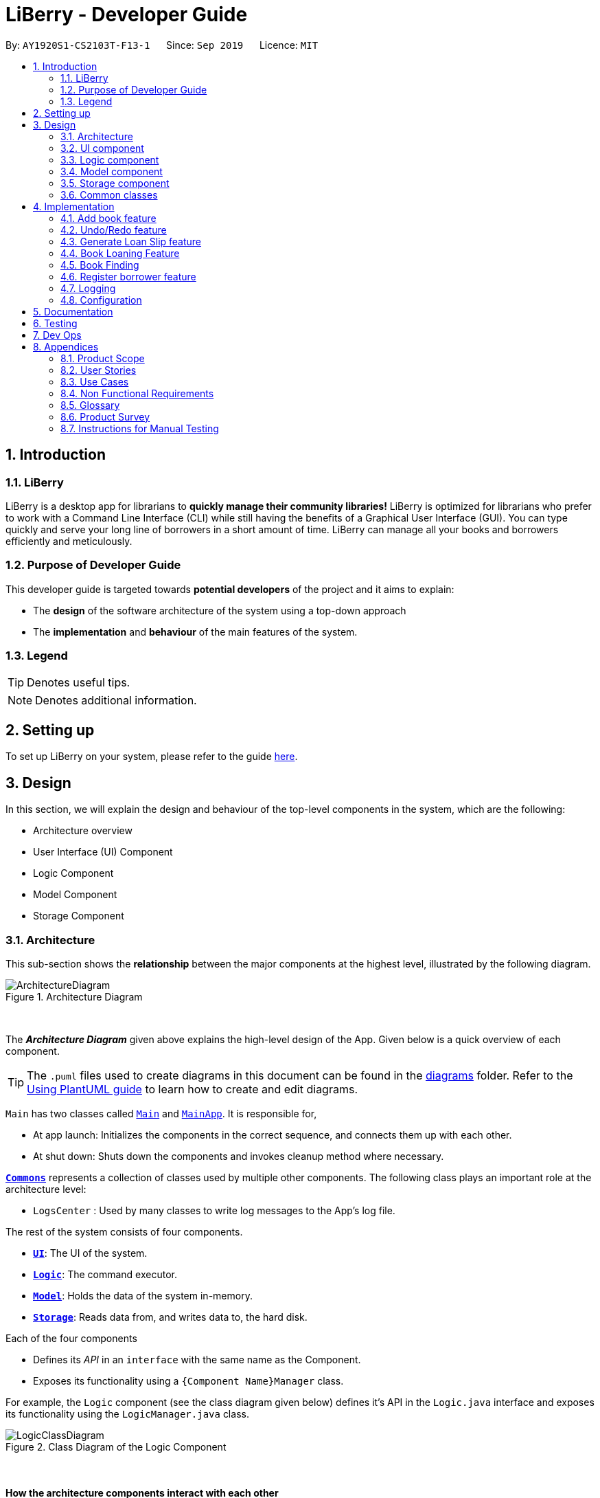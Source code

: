 = LiBerry - Developer Guide
:site-section: DeveloperGuide
:toc:
:toc-title:
:toc-placement: preamble
:sectnums:
:imagesDir: images
:stylesDir: stylesheets
:xrefstyle: full
ifdef::env-github[]
:tip-caption: :bulb:
:note-caption: :information_source:
:warning-caption: :warning:
endif::[]
:repoURL: https://github.com/AY1920S1-CS2103T-F13-1/main/tree/master

By: `AY1920S1-CS2103T-F13-1`      Since: `Sep 2019`      Licence: `MIT`

== Introduction

=== LiBerry
LiBerry is a desktop app for librarians to *quickly manage their community libraries!*
LiBerry is optimized for librarians who prefer to work with a Command Line Interface (CLI) while still having the
benefits of a Graphical User Interface (GUI).
You can type quickly and serve your long line of borrowers in a short amount of time.
LiBerry can manage all your books and borrowers efficiently and meticulously.

=== Purpose of Developer Guide
This developer guide is targeted towards *potential developers* of the project and it aims to explain:

* The *design* of the software architecture of the system using a top-down approach
* The *implementation* and *behaviour* of the main features of the system.

=== Legend

[TIP]
Denotes useful tips.

NOTE: Denotes additional information.

== Setting up

To set up LiBerry on your system, please refer to the guide <<SettingUp#, here>>.

== Design
In this section, we will explain the design and behaviour of the top-level components in the system, which are the following:

* Architecture overview
* User Interface (UI) Component
* Logic Component
* Model Component
* Storage Component

[[Design-Architecture]]
=== Architecture
This sub-section shows the *relationship* between the major components at the highest level, illustrated by the following diagram.

.Architecture Diagram
image::ArchitectureDiagram.png[align=center]

{nbsp} +

The *_Architecture Diagram_* given above explains the high-level design of the App. Given below is a quick overview of each component.

[TIP]
The `.puml` files used to create diagrams in this document can be found in the link:{repoURL}/docs/diagrams/[diagrams] folder.
Refer to the <<UsingPlantUml#, Using PlantUML guide>> to learn how to create and edit diagrams.

`Main` has two classes called link:{repoURL}/src/main/java/seedu/address/Main.java[`Main`] and link:{repoURL}/src/main/java/seedu/address/MainApp.java[`MainApp`]. It is responsible for,

* At app launch: Initializes the components in the correct sequence, and connects them up with each other.
* At shut down: Shuts down the components and invokes cleanup method where necessary.

<<Design-Commons,*`Commons`*>> represents a collection of classes used by multiple other components.
The following class plays an important role at the architecture level:

* `LogsCenter` : Used by many classes to write log messages to the App's log file.

The rest of the system consists of four components.

* <<Design-Ui,*`UI`*>>: The UI of the system.
* <<Design-Logic,*`Logic`*>>: The command executor.
* <<Design-Model,*`Model`*>>: Holds the data of the system in-memory.
* <<Design-Storage,*`Storage`*>>: Reads data from, and writes data to, the hard disk.

Each of the four components

* Defines its _API_ in an `interface` with the same name as the Component.
* Exposes its functionality using a `{Component Name}Manager` class.

For example, the `Logic` component (see the class diagram given below) defines it's API in the `Logic.java` interface and exposes its functionality using the `LogicManager.java` class.

.Class Diagram of the Logic Component
image::LogicClassDiagram.png[align=center]
{nbsp} +

[discrete]
==== How the architecture components interact with each other

The _Sequence Diagram_ below shows how the components interact with each other for the scenario where the user issues the command `add t/Animal Farm a/George`.

.Component interactions for `add t/Animal Farm a/George` command
image::AddBook.png[align=center]
{nbsp} +

In the diagram above, we can see how the components integrate together to execute a single command. +
{nbsp} +
The sections below give more details about each component, starting of with the UI component.

[[Design-Ui]]
=== UI component
This sub-section shows the structure of the User Interface (UI) and the relationship between each component in the UI. +
{nbsp} +
The following diagram aims to illustrate how each UI sub-component is linked to one another.

.Structure of the UI Component
image::UiClassDiagram.png[align=center]
{nbsp} +

In the figure above, we can see the association between the different UI sub-components, as well as the classes that interact with the external `Logic` and `Model` components.

The UI consists of a `MainWindow` that is made up these main parts:

* `CommandBox`
* `ResultDisplay`
* `BookListPanel`
*  Other smaller components

All these, including the `MainWindow`, inherit from the abstract `UiPart` class.

*API* : link:{repoURL}/src/main/java/seedu/address/ui/Ui.java[`Ui.java`]

The `UI` component uses JavaFx UI framework. The layout of these UI parts are defined in matching `.fxml` files that are in the `src/main/resources/view` folder. For example, the layout of the link:{repoURL}/src/main/java/seedu/address/ui/MainWindow.java[`MainWindow`] is specified in link:{repoURL}/src/main/resources/view/MainWindow.fxml[`MainWindow.fxml`]

The `UI` component,

* Executes user commands using the `Logic` component.
* Listens for changes to `Model` data so that the UI can be updated with the modified data.

Given below is the Sequence Diagram for interactions within
the UI component when the user enters an add command.
The exact command entered is `add t/Animal Farm a/George`.

.Interactions Inside the UI Component for the `add t/Animal Farm a/George` Command
image::UiAddBookSequenceDiagram.png[align=center]
{nbsp} +

In the figure above, we can see how the UI components invoke the `execute` method of the `Logic` class in order to obtain and subsequently display the result of the execution.

The following activity diagram summarizes what happens to the `UI` component
when a user executes a new command:

.Flow of Events within `UI`
image::UiUpdateBookListActivityDiagram.png[width=270]
{nbsp} +
The activity diagram above aims to illustrate how `UI` only updates the `BookListPanel` when the catalog is being updated by a command. +
We will now move on to give more details about the `Logic` component.
[[Design-Logic]]
=== Logic component
In this sub-section, we will explain the internal workings of the `Logic` component, which handles the execution of the different commands. +
{nbsp} +
The following class diagram aims to show how the 'Command Design Pattern' is used to achieve a high-level form of encapsulation of the `Command` object.
[[fig-LogicClassDiagram]]
.Structure of the Logic Component
image::LogicClassDiagram.png[align=center]
{nbsp} +
In the diagram above, we can see that the `LogicManager` executes the `Command` class without knowledge of what each command does. This is achieve through polymorphism where all possible commands extend from the `Command` class.

*API* :
link:{repoURL}/src/main/java/seedu/address/logic/Logic.java[`Logic.java`]

.  `Logic` uses the `CatalogParser` class to parse the user command.
.  This results in a `Command` object which is executed by the `LogicManager`.
.  The command execution can affect the `Model` (e.g. adding a book).
.  The result of the command execution is encapsulated as a `CommandResult` object which is passed back to the `Ui`.
.  In addition, the `CommandResult` object can also instruct the `Ui` to perform certain actions, such as displaying help to the user.

Given below is the Sequence Diagram for interactions within the `Logic` component for the `execute("add t/Animal Farm a/George")` API call.

.Interactions Inside the Logic Component for the `add t/Animal Farm a/George` Command
image::AddBookLogicSequenceDiagram.png[align=center]
{nbsp} +
In the diagram above, we can see that the `Logic` component's `execute` is invoked by the `UI` component from before. A series of method calls would invoke the `addBook` method of the `Model`, moving the chain of calls further downstream.

NOTE: The lifeline for `AddCommandParser` should end at the destroy marker (X) but due to a limitation of PlantUML, the lifeline reaches the end of diagram.
{nbsp} +

In short, the `Logic` component interprets the different commands and execute them accordingly. Most of these commands will have to interact with the `Model` component, which we will explore in the next sub-section.
[[Design-Model]]
=== Model component
The `Model` component is mainly composed of the `Book`, `Borrower` and `Loan` classes and shows how they are related to one another.
{nbsp} +

The figure below shows the relationship between smaller components. These smaller components are modelled after real world objects.

.Structure of the Model Component
image::ModelClassDiagram.png[align=center]
{nbsp} +

The figure illustrates the composition of the `Model` component. The `Model`,

* stores a `UserPref` object that represents the user's preferences.
* stores the Catalog data.
* stores the Loan Records.
* stores the Borrower Records.
* references a borrower that is being served if the model is in serve mode.
* references a list of filtered books which depends on the state of the model.
* exposes an unmodifiable `ObservableList<Book>` that can be 'observed' e.g. the UI can be bound to this list so that the UI automatically updates when the data in the list change.

*API* : link:{repoURL}/src/main/java/seedu/address/model/Model.java[`Model.java`]

{nbsp} +
When there are changes in the `Model` component, the system will update its in-memory via the `Storage` component, which will be explained in-depth in the next section.
[[Design-Storage]]
=== Storage component
The `Storage` component is responsible for updating the memory of the system (in `JSON` format) whenever there are changes.

{nbsp} +
The figure below aims to show the different records storage that are implemented in LiBerry.

.Structure of the Storage Component
image::StorageClassDiagram.png[align=center]
{nbsp} +

In the figure above, we can see that we are maintaining 4 different storages. These storages aim to keep the memory of:

* `UserPrefs`
* `Catalog`
* `BorrowerRecords`
* `LoanRecords`

*API* : link:{repoURL}/src/main/java/seedu/address/storage/Storage.java[`Storage.java`]

The `Storage` component,

* can save `UserPref` objects in `JSON` format and read it back.
* can save LiBerry data in `JSON` format and read it back.

There are certain classes (eg. Utility classes) that are used by different components. In the following section, we will explain how we allow all components to access these classes.
[[Design-Commons]]
=== Common classes

Classes used by multiple components are in the `seedu.addressbook.commons` package.
These classes include (to list a few):

* User Settings
* Exceptions
* Utility classes like `DateUtil`, `FineUtil` and `JsonUtil`

We will now move on to the next section, which aims to explain the implementation of some of our main features.

== Implementation

This section describes some noteworthy details on how certain features are implemented.

//tag::addBook[]
=== Add book feature
This feature allows a user to add a new book to the LiBerry system.

==== Implementation

The add book function is facilitated by `Catalog`.
The `Catalog` stores a list of books, representing the books in the library.
Additionally, it implements the following operation:

* `Catalog#addBook(book)` -- Add a new book to the list of books in the catalog.

Given below is an activity diagram of a book being added to the catalog.

.Activity Diagram for adding a book
image::AddBookActivityDiagram.png[width=270]
{nbsp} +

Given below is a class diagram of a book.

.Class Diagram for `Book`
image::BookClassDiagram.png[width=400]
{nbsp} +

Notice how the book can hold either *1 or 0 loans*, depending on whether it is currently loaned out or not. +
{nbsp} +

Given below is the object diagram of a newly added book.

.Object Diagram for `Book`
image::BookObjectDiagram.png[width=300]
{nbsp} +

We can see that the book holds a `Optional<Loan>` in order to have either *0 or 1 `Loan` objects*. This makes it consistent with the class diagram of `Book` above.

==== Design Considerations

===== Aspect: Data structure to store books.

* **Alternative 1 :** Store them only in a ObservableList as per the original AddressBook implementation.
** Pros: Will be easy to implement.
** Cons: May have performance issues in terms of efficiency in retrieving books.
* **Alternative 2 (current choice):** Store them in a HashMap.
** Pros: Will be easier (and more readable in code) to retrieve books by serial number.
** Cons: Will incur additional memory to maintain the HashMap.

We have decided to go with Alternative 2. In contrast to the original AddressBook3, there is much more retrieval of
book objects in within the Book and Loan feature. Therefore, the benefits of quick retrieval of book information from the catalog will
outweigh the additional memory costs to maintain the HashMap.

===== Aspect: Generating a unique serial number.
Since we allow librarians to provide a valid serial number to new books if they wish so, we cannot generate the serial
number using the number of books or the largest serial number.

Eg: The system now has "B00009" and "B00010".

If we generate based on number of books, we get the serial number "B00003", wasting the serial numbers "B00001" and "B00002".

If we generate based on the largest serial number, we get the serial number "B00011", wasting all the unused serial numbers before it.

We need to come up with a solution to give us "B00001" in the given example.

* **Alternative 1:** Use a TreeMap to store current serial numbers such that we can efficiently determine the next serial number in running order.
** Pros: Will be efficient in generating the next valid serial number.
** Cons: Will incur additional memory to maintain the TreeMap.
* **Alternative 2 (Current choice):** Iterate from "B00001" to obtain the first unused serial number.
** Pros: Will be easy to implement.
** Cons: Will be inefficient once the number of books grow.

We have decided to go with Alternative 2 and keep it simple as there are some edge cases which will lead to the implementation in
Alternative 1 not behaving as expected. This is also in line with the *KISS* (Keep it Simple, Stupid) principle of programming.
//end::addBook[]

// tag::undo/redo[]
=== Undo/Redo feature
==== Implementation

The undo/redo mechanism is facilitated by `CommandHistory`.
It contains a undo/redo command history, stored internally as an `commandHistoryList` and `currentCommandPointer`.
Additionally, it implements the following operations:

* `CommandHistory#commit()` -- Saves the current reversible command in its command history.
* `CommandHistory#undo()` -- Undoes the most recent reversible command.
* `CommandHistory#redo()` -- Redoes the most recent previously undone command.

These operations are exposed in the `Model` interface as `Model#commitCommand()`, `Model#undoCommand()` and `Model#redoCommand()` respectively.

The undo/redo mechanism only works for commands that implements the `ReversibleCommand` interface.
The `ReversibleCommand` interface specifies that the commands these two operations:

* `ReversibleCommand#getUndoCommand()` -- Returns a command that undo the `ReversibleCommand`.
* `ReversibleCommand#getRedoCommand()` -- Returns a command that redo the `ReversibleCommand`.

Given below is an example usage scenario and how the undo/redo mechanism
behaves at each step.

Step 1. The user launches the application for the first time.
The `CommandHistory` will be initialized with an empty `commandHistoryList`.

.Initial state of CommandHistory
image::UndoRedoState0.png[width=300]

Step 2. The user executes `delete 5` command to delete the 5th
book in the catalog. The `delete` command calls `Model#commitCommand()`,
causing the `delete 5` command to be saved in the `commandHistoryList`,
and the `currentCommandPointer` is pointed to the newly inserted command.

.State of CommandHistory after `delete 5`
image::UndoRedoState1.png[width=300]

Step 3. The user executes `add t/Animal Farm ...` to add a new book.
The `add` command also calls `Model#commitCommand()`, causing the add
command to be saved into the `catalogHistoryList`.

.State of CommandHistory after `add t/Animal Farm`
image::UndoRedoState2.png[width=300]

[NOTE]
If a command fails its execution, it will not call `Model#commitCommand()`,
so the command will not be saved into the `commandHistoryList`.

Step 4. The user now decides that adding the book was a mistake,
and decides to undo that action by executing the `UndoCommand`.
During the execution of the `UndoCommand`, `Model#undoCommand()`
will be called. This would call `CommandHistory#undo()`, which
will retrieve the most recent `ReversibleCommand` that was executed, which is
the `add` command. `ReversibleCommand#getUndoCommand()` would then be called
and the `Command` returned would be executed, undoing the add command.
This will then shift the `currentCommandPointer` once to the left, pointing it
to the previous `ReversibleCommand` in the `commandListHistory`.

.State of CommandHistory after `undo`
image::UndoRedoState3.png[width=300]

[NOTE]
If the `currentCommandPointer` is at index -1, pointing to no command,
then there are no previous command to undo. The `undo` command uses
`Model#canUndoCommand()` to check if this is the case. If so, it will
return an error to the user rather than attempting to perform the undo.

The following sequence diagram shows how the undo operation works:

.Sequence diagram for undo command
image::UndoSequenceDiagram.png[align=center]

NOTE: The lifeline for `UndoCommand` should end at the destroy marker (X)
but due to a limitation of PlantUML, the lifeline reaches the end of diagram.

The `redo` command does the opposite -- it calls `Model#redoCommand()`,
which shifts the `currentCommandPointer` once to the right, pointing to
the previously undone Command, and executes the redo command from
`ReversibleCommand#getRedoCommand()`.

[NOTE]
If the `currentCommandPointer` is at index `catalogHistoryList.size() - 1`,
pointing to the latest command, then there are no undone command to redo.
The `redo` command uses `Model#canRedoCommand()` to check if this is the case.
If so, it will return an error to the user rather than attempting to perform the redo.

Step 5. The user then decides to execute the command `help`.
Commands that do not modify the model, such as `help`,
will usually not call `Model#commitCommand()`,`Model#undoCommand()` or
`Model#redoCommand()`. Thus, the `commandHistoryList` remains unchanged.

.State of CommandHistory after `help`
image::UndoRedoState4.png[width=300]

Step 6. The user executes `clear`, which calls `Model#commitCommand()`.
Since the `currentCommandPointer` is not pointing at the end of the `commandHistoryList`,
all commands after the `currentCommandPointer` will be purged.
We designed it this way because it no longer makes sense to redo the
`add t/Animal Farm ...` command. This is the behavior that most modern
desktop applications follow.

.State of CommandHistory after `clear`
image::UndoRedoState5.png[width=300]

The following activity diagram summarizes what happens when a user executes a new command:

.Activity diagram for committing Command
image::CommitActivityDiagram.png[width=300]

==== Design Considerations

===== Aspect: How undo & redo executes

* **Alternative 1 (current choice):** Individual command knows how to undo/redo by itself.
** Pros: Will use less memory (e.g. for `delete`, just save the book being deleted).
** Cons: We must ensure that the implementation of each individual command are correct.
* **Alternative 2:** Saves the entire catalog.
** Pros: Easy to implement.
** Cons: May have performance issues in terms of memory usage.

Considering our target audience, community libraries, which may be poor. They might
be not able to afford a large amount of data storage. As a library may contain many
books, borrowers and loans, storing a state of application for each command can be
memory intensive. Hence, we chose to implement Alternative 1 so as to reduce the amount
of memory usage.

===== Aspect: Data structure to support the undo/redo commands

* **Alternative 1 (current choice):** Use a list to store the commands for undo and redo.
** Pros: Only need to maintain one data structure.
** Cons: Harder for new developers to understand the mechanism for undo and redo.
* **Alternative 2:** Use two stacks to store a list of undoable and redoable commands.
** Pros: Easy for future developers to understand as there are two separate stacks to keep track of the command to undo and redo.
** Cons: Additional time required to add and pop from the stack.

We chose alternative 1 as it is easier to maintain a single data structure.
// end::undo/redo[]

// tag::printLoanSlip[]
=== Generate Loan Slip feature
==== Proposed Implementation

The printing of loan slip feature is facilitated by `LoanSlipUtil`.
Essentially, it implements the following operations:

* `LoanSlipUtil#mountLoan()` -- Mounts a loan in preparation for it to be generated in a PDF loan slip.
* `LoanSlipUtil#clearSession()` -- Clears the current loan session by unmounting all loans, usually after generating a PDF loan slip.
* `LoanSlipUtil#createLoanSlipInDirectory()` -- Creates a pdf version of the mounted loan slip in the loan_slips folder.

Given below is the sequence diagram of the generation of loan slip during the loan of a book.

.Sequence Diagram for the generation of a loan slip
image::LoanSlipGeneration.png[align=center]
{nbsp} +

The following describes the sequence of events displayed in the figure above.
****
1) The `LoanCommand` is executed +
2) The `LoanCommand` retrieves the `Book` and the `Borrower` +
3) The `LoanCommand` creates a new `Loan` +
4) The `LoanCommand` mounts the new loan in `LoanSlipUtil` +
5) The `Storage` component creates and save a new PDF `LoanSlipDocument` in a saved folder +
6) The `Logic` component opens the newly generated `LoanSlipDocument` for the librarian to print it immediately +
7) The `Logic` component unmounts the `LoanSlipDocument` at the end of the process
****

==== Design Considerations

===== Aspect: How to create and use an instance of a `LoanSlipDocument`.

* **Alternative 1 :** Use the `LoanSlipDocument` constructor directly.
** Pros: Will be straightforward to implement.
** Cons: The `Logic` component and the `LoanCommand` object needs to have knowledge on all individual methods of `LoanSlipDocument` to be able to create a loan slip.
* **Alternative 2 (current choice):** Create a Facade class `LoanSlipUtil` to facilitate creation of `LoanSlipDocument`.
** Pros: The `Logic` component and the `LoanCommand` object can now use the full functionality of `LoanSlipDocument` via the static class `LoanSlipUtil` without knowing the internal implementation of `LoanSlipDocument`.
** Cons: There is more code to be written and we must consider how to save state within a static class such that it can be continually reused.

We have decided to go with Alternative 2. The Facade class provides the system with a *simplified view* of generating a loan slip, making it *easier to use*.
It also *decouples* the code, making it easier to modify in the future.
On the contrary, Alternative 1 will introduce a lot of unnecessary dependencies between classes, thereby *increasing coupling* and *reducing maintainability*.

===== Aspect: Implementation to allow extension (loan multiple books at one go).

* **Alternative 1 (current choice):** Mount a loan in `LoanSlipUtil` for each book.
** Pros: Will be able to mount multiple loans using `LoanSlipUtil` before generating all loans in a single loan slip.
** Cons: Will require more code when mounting loans in the Facade class.
* **Alternative 2:** Re-create `LoanSlipDocument` whenever a new loan comes in.
** Pros: Will only need to make adjustments to `Logic` component to contain an `Optional<LoanSlipDocument>` field and update accordingly whenever a new `Loan` comes in.
** Cons: Violates Single Responsibility Principle as the Logic class will now have to change if we change the implementation of `LoanSlipDocument`.

We have decided to go with Alternative 1 as it allows us to have flexible code that is *easily extendable*. Furthermore,
it adheres to good programming practices as compared to Alternative 2, which *violates the Single Responsibility Principle*.
// end::printLoanSlip[]

// tag::bookLoaningFeatures[]

=== Book Loaning Feature

==== Functionalities
The functionalities and commands associated with the book loaning feature are:

* `loan sn/BOOK_SN`

** Loans out a book based on its serial number.

* `return INDEX` or `return -all`

** Return a book based on its index or all of the borrower's loaned out book.

* `renew INDEX` or `renew -all`

** Renews a book based on its index or all of the borrower's renewable book.

* `pay AMOUNT`

** Pay a fine amount incurred by overdue books.

==== Implementation

This feature is mainly facilitated by the `Loan` association class between a `Book` and a `Borrower`. The object diagram
at the state when a book is just loaned out can be seen below.

.Loan object diagram after a new Loan is created
image::LoanObjectDiagram.png[width="800, align=center]
{nbsp} +

In this instance, the `Borrower` with `BorrowerId` K0789 currently has a `Book` with `SerialNumber` B00456 loaned out.
The `Loan` associated to this loan, with `LoanId` L000123, is stored in the `LoanRecords` class of the model component.
Both the `Book` and `Borrower` objects also have access to this `Loan` object.

In each `Loan` object, only the `BorrowerId` of the `Borrower` and `SerialNumber` of the `Book` is stored to reduce
circular dependency. The `LoanRecords` class stores all the `Loan` objects tracked by LiBerry in a HashMap, where the key is its `LoanId`.

Immutability of each object is supported to ensure correctness of undo and redo functionality.

===== Loaning

The following activity diagram summarizes what happens when a user enters a loan command:

.Activity diagram when a loan command is entered
image::LoaningActivityDiagram.png[width="580, align=center]
{nbsp} +

NOTE: The else branch of each branch node should have a guard condition `[else]` but due to a limitation of PlantUML,
they are not shown.

When a book is successfully loaned out by a borrower, a new `Loan` object is created. The `LoanId` is automatically generated according
to the number of loans in the `LoanRecords` object in the model. The `startDate` is also automatically set to today's date.
The `endDate` is automatically set according to the loan period set in the user settings. This `Loan` object is added to
`LoanRecords` through the call to `Model#addLoan(loan)`.

The new `Borrower` instance is created by copying the details of the borrower from the original object, and also with this `Loan`
object being added into its `currentLoanList`. The new borrower object then replaces the old borrower object in the
`BorrowerRecords` object in the model. These two steps are done through the method call to `Model#servingBorrowerNewLoan(loan)`.
The new `Book` instance is also created by copying the details of the original book object, and likewise, with this `Loan` object added into it.
Similarly, the new book object replaces the old book object in the `Catalog` object in the model through the call to
`Model#setBook(bookToBeLoaned, loanedOutBook)`. These were done to support immutability of the objects.

===== Returning

The following activity diagram summarizes what happens when a user enters a return command:

.Activity diagram when a book is being returned.
image::ReturningActivityDiagram.png[width="700, align=center]
{nbsp} +

NOTE: The else branch of each branch node should have a guard condition `[else]` but due to a limitation of PlantUML,
they are not shown.

When a loaned out book is successfully returned by a borrower, the associated `Loan` object is moved from the borrower's
`currentLoanList` to `returnedLoanList`. Inside the book object, this `Loan` object is also removed. Inside this loan
object, the `returnDate` is added according to today's date. The `remainingFineAmount` of this loan object is also
calculated based on the fine amount set in the user settings.

Similarly, the creation of new objects for replacement are also done to support immutability. They are supported by the
methods `Model#setBook(bookToBeReturned, returnedBook)` and `Model#servingBorrowerReturnLoan(returningLoan)`.

===== Renewing

When a book is successfully renewed by a borrower, the `renewCount` of the `Loan` object is incremented by 1
and its `dueDate` is also increased by the renew period set in the user settings.

Similarly, the creation of new objects for replacement are also done to support immutability.

===== Paying fines

When a fine amount is successfully paid by a borrower, the `remainingFineAmount` and `paidFineAmount` of the loans in
the borrower's `returnedLoanList` is updated accordingly.

Similarly, the creation of new objects for replacement are also done to support immutability.

==== Design Considerations

===== Aspect: File storage of loans

Inside the model, for each current loan (loans that are not returned yet), the `Book`, the `Borrower` and the `LoanRecords`
point to the same the same `Loan` object. LiBerry's storage system is such that `Catalog` stores the books,
`BorrowerRecords` stores the borrowers and `LoanRecords` stores the loans. Thus, a decision was made to decide how these
loans are serialized and stored in the user's file system.

* **Alternative 1:** Save the whole `Loan` object in each book in the `catalog.json` and save the the whole of every `Loan`
object in each borrower in `borrowerrecords.json`. The `Loan` object is also duplicated in `loanrecords.json`.
** Pros: Easy to implement. No need to read storage files in a specific order.
** Cons: Storage memory size issues. Same information is duplicated and stored in all 3 storage files.

* **Alternative 2 (selected choice):** Save only the `LoanId` of each `Loan` object in each book in the `catalog.json`
and save a list of `LoanId` in each borrower in `borrowerrecords.json`. The whole `Loan` object is only saved in
`loanrecords.json`. When reading the storage files at the start of the application, `loanrecords.json` need to be read
in first, before the borrowers and books can be read in as they would get the loan objects from the `LoanRecords` based
on their `LoanId` s.
** Pros: Uses less memory as only `LoanId` is stored for the books and borrowers, instead of the whole serialized loan objects.
Also, `LoanRecords` thus serve as a single source of truth.
** Cons: Must ensure that the reading of stored files are in the correct order, and also correct `Loan` objects are referenced
after reading in `borrowerrecords.json` and `catalog.json`. Method used to retrieve a `Loan` object from its `LoanId` must
also be fast enough as there can be hundreds of thousands of loans.

===== Aspect: Data structure to support recording of loans in LoanRecords

* **Alternative 1:** Use a list data structure, such as an `ArrayList` to store the loans in the model component.
** Pros: Easy to implement. Easy to obtain insertion order of the loans and sort through the list.
** Cons: Slow to search for a `Loan` based on its `LoanId`, i.e., O(n) time, as the list must be traversed to find the
correct associated `Loan` object. The additional time taken adds up when reading the storage files during the starting
up of the application. Thus, it can make the application feel laggy and unresponsive at the start.

* **Alternative 2 (selected choice):** Use a `HashMap` to store the loans, where the key is its `LoanId`.
** Pros: Fast to retrieve a `Loan` object based on its `LoanId`, i.e., O(1) time.
** Cons: Insertion order is not preserved. Have to traverse through all the loan objects in the HashMap to check their
`startDate` in order to obtain their insertion order.

// end::bookLoaningFeatures[]

// tag::bookFinding[]
=== Book Finding
The command for finding a book in the catalog is as follows: +
`find [NUMBER] { [t/TITLE] [a/AUTHOR] [g/GENRE]... [sn/BOOK_SN]] [-overdue] [-loaned] [-available] }`

==== Implementation
ModelManager contains a `FilteredList` of `Books` (`filteredBooks`), which is used to display books on the LiBerry GUI. Book finding works by
starting converting the command string in to a `BookPredicate` object, then updating `filteredBooks` with that predicate.

The parsing of the command string to create the required `BookPredicate` object is done with the help of the `ArgumentTokenizer` object.
`ArgumentTokenizer` tokenizes the command string to generate an
`ArgumentMultimap`, which is internally a HashMap of predicate values paired to prefix keys. The `FindCommandParser`
then extracts all the values from the `ArgumentMultimap` prefix by prefix and building the predicate through functions
such as `setTitle()`, `setGenres()` `setLoanStatus` etc.

The diagram below shows a simplified command generation sequence of a 'find t/Animal Farm a/George' command,
starting from the CatalogParser

.Sequence Diagram showing the execution of a Find Command input
image::FindSequenceDiagram.png[width="840]

The `BookPredicate` class stores in its fields the specific values to match. Default values are mostly null, which will indicate that
there is no need to filter for that field. Below is an example.

image:BookPredicateEmptyObjectDiagram.png[height="300, align=center]
image:BookPredicateFilledObjectDiagram.png[height="300, align=center]

.Object Diagram showing the fields present in an empty (left) and partially filled (right) BookPredicate object

The figure above shows what happens when we are trying to filter for books with title 'harry' and 'Potter' that are loaned out,
showing up to 5 books only. Notice that the rest of the fields in the object are null.

==== Design Considerations
===== Aspect: Ensuring only 1 Loan Status Flag
In order for LiBerry to display only books that are *loaned*, *available* or *overdue*, flags are used. All flags have
the prefix `-`, and the `ArgumentTokenizer` is able to detect this. However, a user can technically enter more than 1
of such loan status flags eg. `-loaned -available`. This is not meaningful, as there can be multiple interpretations of
this statement. The user could be looking for both types of books (which will show every book), or books that are both
loaned and available (which will show none). To prevent such meaningless confusion, there is a need for only 1 such
flag to be accepted in the `BookPredicate`.

* **Alternative 1: Hard code a priority for loan status flags and accept the highest one**
** Pros: Easy to implement
** Cons: Does not make it clear for the user why an unintended display is shown

* **Alternative 2 (Currently Used): Raise an exception whenever there are more than 1 loan status flags**
** Pros: Helps user clarify misconception of using more than 1 loan status flag
** Cons: Slightly more complicated code where the output `ArgumentMultimap`

===== Aspect: Limiting the Number of Books to Display
As users generally do not want to be flooded with information when using the find command, a display limit `[NUMBER]` is used. Users
can ask for a limited number of books to display. However, the `FilteredList` JavaFx class that is used to implement the list of
filtered books does not have an API that sets a hard limit on the number of books to show. A work-around has to be made.

* **Alternative 1: Create an new class that extends the JavaFx `FilteredList` class**
** Pros: Does not require a change in other parts of the code
** Cons: Hard to implement. Need to know the ins and outs of FilteredList

* **Alternative 2 (Currently Used): Create a counter variable in `BookPredicate` that decrements after every passed test**
** Pros: Easy to implement.
** Cons: Not the most cleanest way of implementation
// end::bookFinding[]

//tag::registerBorrower[]
=== Register borrower feature
==== Implementation
The `register` borrower feature is facilitated by `BorrowerRecords`. The BorrowerRecords stores a list of borrowers,
representing the borrowers registered into the library system. The command to register a borrower into the library
system is as followed: +

`register n/NAME p/PHONE_NUMBER e/EMAIL`

Given below is an activity diagram of a borrower being registered into the Borrower Records of the library.

.Activity Diagram for registering a borrower
image:RegisterBorrowerActivityDiagram.png[width=270, align=center]
{nbsp} +

Given below is a class diagram of a book.

.Class Diagram for `Borrower`
image::BorrowerClassDiagram.png[width=400, align=center]
{nbsp} +

Given below is the object diagram of a newly registered borrower.

.Object Diagram for `Borrower`
image::BorrowerObjectDiagram.png[width=300, align=center]
{nbsp} +

==== Design Considerations

===== Aspect: Purpose of generating a borrower ID
Borrowers are issued with physical card by the library which they present to the librarian to borrower books.
The library card includes the borrower's ID which librarian will use to serve the borrowers.

===== Aspect: Generating a unique borrower ID
Every time a new borrower is being registered, the system will automatically generate a borrower ID for the borrower
which the borrower will have to use every time the borrower borrows books from the library.
Initially, what we proposed is that, every time a new borrower is being registered into the system, we find the size of
the list of borrowers, we add 1 and set it as the borrower ID of the new borrower.

Eg: There are 100 borrowers in the system. The new borrower's ID will be "K0101".

However, we decided to implement a new function, which is to allow borrowers to be removed from the library system.
Therefore, this method does not work anymore. So we decided to change to generate the new ID based on the first-found
available ID.
//end::registerBorrower[]

=== Logging

We are using `java.util.logging` package for logging. The `LogsCenter` class is used to manage the logging levels and logging destinations.

* The logging level can be controlled using the `logLevel` setting in the configuration file (See <<Implementation-Configuration>>)
* The `Logger` for a class can be obtained using `LogsCenter.getLogger(Class)` which will log messages according to the specified logging level
* Currently log messages are output through: `Console` and to a `.log` file.

*Logging Levels*

* `SEVERE` : Critical problem detected which may possibly cause the termination of the application
* `WARNING` : Can continue, but with caution
* `INFO` : Information showing the noteworthy actions by the App
* `FINE` : Details that is not usually noteworthy but may be useful in debugging e.g. print the actual list instead of just its size

[[Implementation-Configuration]]
=== Configuration

Certain properties of the application can be controlled (e.g user prefs file location, logging level) through the configuration file (default: `config.json`).

== Documentation

Refer to the guide <<Documentation#, here>>.

== Testing

Refer to the guide <<Testing#, here>>.

== Dev Ops

Refer to the guide <<DevOps#, here>>.

== Appendices

=== Product Scope

*Target user profile*:

* a librarian in a small town library that has to serve many library users (borrowers) quickly
* has a need to manage a significant number of books and borrowers
* prefer desktop apps over other types
* can type fast
* prefers typing over mouse input
* is reasonably comfortable using CLI apps

*Value proposition*: Many people visit the neighborhood library to borrow books and also donate their books. There is
always a long queue in this small library and the librarian would have to type quickly to handle the long queue. LiBerry
can manage a library system faster than a typical mouse/GUI driven app.

=== User Stories

Priorities: High (must have) - `* * \*`, Medium (nice to have) - `* \*`, Low (unlikely to have) - `*`

[width="75%",cols="22%,<23%,<25%,<30%",options="header",]
|=======================================================================
|Priority |As a ... |I want to ... |So that I can...
|`* * *` |librarian |add a book brought/donated by people to the library |maintain a record of all the books
in the library

|`* * *` |librarian |delete books that are no longer available |maintain a record of all the books in the library

|`* * *` |helpful librarian |search for certain book by the title/author/genre |help borrowers check if it is
available

|`* * *` |forgetful librarian |mark a book as loaned |tell borrowers that the book is loaned out and unavailable
for borrowing

|`* * *` |forgetful librarian |mark a book as available |let borrowers know that the book will now be available
for borrowing

|`* * *` |librarian |generate a list of overdue books and their borrowers |know which borrower has overdue books
and which books are overdue

|`* * *` |librarian |generate a list of currently loaned / available books |do inventory checks

|`* * *` |meticulous librarian |record the movement of books in and out |keep track of available books here

|`* * *` |helpful librarian |register a new borrower in the system |help new borrowers start borrowing books

|`* * *` |librarian |search for certain book by the author |recommend other books of the same author

|`* * *` |librarian |search for certain book by its genre |recommend other books of the same genre

|`* * *` |meticulous librarian |different physical books to have different serial numbers |distinguish between
books of the same title

|`* * *` |librarian |set the default loan period, renew period and fine amount |customize the app to
suit my library's policies

|`* *` |librarian |extend a book’s loan |help borrowers to borrow the book for a longer period

|`* *` |lazy librarian |generate and record the fine of overdue books |keep track of overdue fines incurred by
borrowers

|`* *` |dutiful librarian |record that a fine is paid |keep track of accounting and prevent duplicate payments

|`* *` |librarian |view details of a book |know more information about the book - author, genre, synopsis, etc

|`* *` |careless librarian |be able to undo a command |undo my input mistakes

|`* *` |careless librarian |be able to redo a command |undo my undo commands, in case I need it, without having to
type out a possibly lengthy command

|`* *` |health conscious, night-working librarian |change the user interface into a night mode |reduce the impact
of light and glare on my eyes when I am working at night

|`* *` |impatient librarian |have my command inputs returned within 1 sec |serve my customers quickly

|`* *` |forgetful librarian |look at the help section |be reminded of the commands available

|`* *` |helpful librarian |be able to reserve a currently on-loan book |allow borrowers to borrow the book once it
is returned

|`* *` |librarian |be able to see an image of the book cover |borrowers can know how the book looks like

|`*` |helpful librarian |be able generate a list of most popular books |recommend books to borrowers

|`*` |helpful librarian |add a borrowers rating to the book |recommend books based on ratings

|`*` |receptive librarian |add a borrower’s review to the book |recommend books based on reviews

|`*` |lazy librarian |be able to auto-complete book title searches |reduce my search time and give me nearby titles when
I submit a book title query

|`*` |diligent librarian |search for user profiles by name |pull up his donate, borrowing, fine and payment history
|=======================================================================

=== Use Cases

The use case diagram below illustrates the main use cases of LiBerry.

.General Use Cases for LiBerry
image::UseCases.png[width="330, align=center]
{nbsp} +

(For all use cases below, the *System* is `LiBerry` and the *Actor* is the `user`, who is a librarian, unless specified otherwise)

[discrete]
==== Use case: Add a book

*MSS*

1.  User adds a book by specifying its details
2.  LiBerry shows a success message

Use case ends.

* 1a. The arguments provided are invalid.
+
[none]
** 1a1. LiBerry shows an error message.
+
Use case ends.

*Extensions*
[none]
* 1b. The mandatory arguments are not provided.
+
[none]
** 1b1. LiBerry shows an error message.
+
Use case ends.

* 1c. Serial Number is not provided.
+
[none]
** 1c1. Serial Number is auto-generated.
+
Use case resumes at step 2.

[discrete]
==== Use case: Delete a book

*MSS*

1.  User searches for books by name, genre or author
2.  LiBerry shows a list of books
3.  User requests to delete a specific book in the list
4.  LiBerry deletes the book
Use case ends.

*Extensions*

[none]
* 2a. The list is empty.
+
Use case ends
+
[none]
* 3a. The given index is invalid.
+
[none]
** 3a1. LiBerry shows an error message.
+
Use case resumes at step 2.

[discrete]
==== Use case: Get information of a book

*MSS*

1.  User searches for books by name, genre or author
2.  LiBerry shows a list of books
3.  User requests to view the information of a specific book from the list
4.  Information regarding the book is displayed
+
Use case ends.

*Extensions*

[none]
* 2a. The list is empty.
+
[none]
Use case ends
+
{empty} +
* 3a. The given index is invalid.
+
[none]
** 3a1. LiBerry shows an error message.
+
Use case resumes at step 2.

[discrete]
==== Use case: Loan a book

*MSS*

1.  Borrower comes to user to borrow a book.
2.  User enters the borrower's ID.
3.  LiBerry shows that the borrower is being served.
4.  User loans out the book to the borrower.
5.  LiBerry shows the book as being successfully loaned out.
+
Use case ends.

*Extensions*

[none]
* 2a. LiBerry cannot find the ID in its system.
[none]
** 2a1. LiBerry requests for a valid and registered ID.
[none]
** 2a2. User enters new ID.
** Steps 2a1-2a2 are repeated until the ID entered is valid.
+
Use case resumes at step 3.
+
{empty} +
* 3a. The book cannot be loaned out.
+
[none]
** 3a1. LiBerry shows an error message.
+
Use case ends.
+
{empty} +
[none]
* *a. At any time, the user makes a typo in the input.
[none]
** *a1. User undoes the last command entered.
[none]
** *a2. User re-types the input.
+
Use case resumes at the step preceding this.

//tag::yutingUseCase[]
[discrete]
==== Use case: Register a borrower

*MSS*

1.  User registers a borrower by specifying its details
2.  LiBerry shows a success message

Use case ends.

*Extension*

* 1a. The arguments provided are invalid.
+
[none]
** 1a1. LiBerry shows an error message.
+
Use case ends.

* 1b. Phone/Email was registered under another borrower
+
[none]
** 1b1. LiBerry shows an error message.
+
Use case ends.

[discrete]
==== Use case: Unregister a borrower

*MSS*

1.  User enters unregister command for borrower by borrower ID
2.  LiBerry unregisters the borrower
+
Use case ends.

*Extensions*

* 1a. App is in serve mode
+
[none]
** 1a1. LiBerry shows an error message.
+
Use case ends.

* 1b. Borrower ID is invalid/ not found
+
[none]
** 1b1. LiBerry shows an error message.
Use case ends.

[discrete]
==== Use case: Serve a borrower

*MSS*

1. User provides user with a borrower ID
2. User enters serve command for borrower by borrower ID
3. App serves borrower

*Extensions*

* 2a. App is in serve mode
+
[none]
** 2a1. LiBerry shows an error message.
+
Use case ends.

* 2b. Borrower ID is invalid/ not found
+
[none]
** 2b1. LiBerry shows an error message.
Use case ends.

//end::yutingUseCase[]

=== Non Functional Requirements

.  Should work on any <<mainstream-os,mainstream OS>> as long as it has Java `11` or above installed.
.  Should be able to manage up to 20000 books, 5000 borrower records and 500000 loan records without a noticeable
sluggishness in performance for typical usage.
.  A user with above average typing speed for regular English text (i.e. not code, not system admin commands) should be
able to accomplish most of the tasks faster using commands than using the mouse.

_{More to be added}_

=== Glossary

[[mainstream-os]] Mainstream OS::
Windows, Linux, Unix, OS-X

[[ui]] UI::
User Interface

=== Product Survey

*Product Name*

Author: ...

Pros:

* ...
* ...

Cons:

* ...
* ...

=== Instructions for Manual Testing

Given below are instructions to test the app manually.

[NOTE]
These instructions only provide a starting point for testers to work on; testers are expected to do more _exploratory_ testing.

==== Launch and Shutdown

. Initial launch

.. Download the jar file and copy into an empty folder
.. Double-click the jar file +
   Expected: Shows the GUI with a set of sample contacts. The window size may not be optimum.

. Saving window preferences

.. Resize the window to an optimum size. Move the window to a different location. Close the window.
.. Re-launch the app by double-clicking the jar file. +
   Expected: The most recent window size and location is retained.

_{ more test cases ... }_

==== Deleting a book

. Deleting a book while there are books are listed

.. Prerequisites: Books are displayed in the list on the UI.
.. Test case: `delete 1` +
   Expected: First book is deleted from the list. Details of the deleted book shown in the status message. Timestamp in the status bar is updated.
.. Test case: `delete 0` +
   Expected: No book is deleted. Error details shown in the status message. Status bar remains the same.
.. Other incorrect delete commands to try: `delete`, `delete x` (where x is larger than the list size) _{give more}_ +
   Expected: Similar to previous.

_{ more test cases ... }_

==== Saving data

. Dealing with missing/corrupted data files

.. _{explain how to simulate a missing/corrupted file and the expected behavior}_

_{ more test cases ... }_
